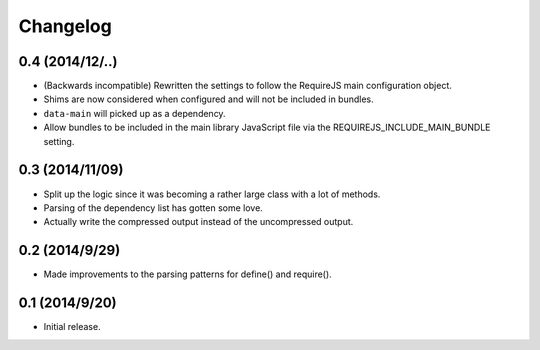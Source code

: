 =========
Changelog
=========

0.4 (2014/12/..)
~~~~~~~~~~~~~~~~
* (Backwards incompatible) Rewritten the settings to follow the RequireJS main configuration object.
* Shims are now considered when configured and will not be included in bundles.
* ``data-main`` will picked up as a dependency.
* Allow bundles to be included in the main library JavaScript file via the REQUIREJS_INCLUDE_MAIN_BUNDLE setting.

0.3 (2014/11/09)
~~~~~~~~~~~~~~~~
* Split up the logic since it was becoming a rather large class with a lot of methods.
* Parsing of the dependency list has gotten some love.
* Actually write the compressed output instead of the uncompressed output.

0.2 (2014/9/29)
~~~~~~~~~~~~~~~
* Made improvements to the parsing patterns for define() and require().

0.1 (2014/9/20)
~~~~~~~~~~~~~~~
* Initial release.